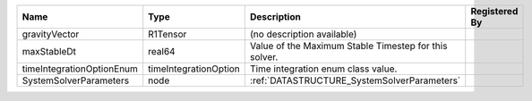 

========================= ===================== ===================================================== ============= 
Name                      Type                  Description                                           Registered By 
========================= ===================== ===================================================== ============= 
gravityVector             R1Tensor              (no description available)                                          
maxStableDt               real64                Value of the Maximum Stable Timestep for this solver.               
timeIntegrationOptionEnum timeIntegrationOption Time integration enum class value.                                  
SystemSolverParameters    node                  :ref:`DATASTRUCTURE_SystemSolverParameters`                         
========================= ===================== ===================================================== ============= 


